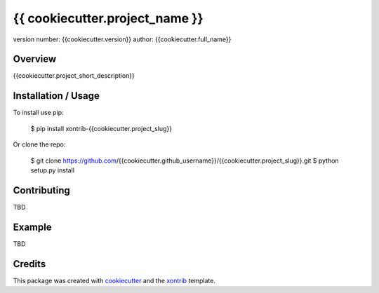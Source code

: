 {{ cookiecutter.project_name }}
===============================

version number: {{cookiecutter.version}}
author: {{cookiecutter.full_name}}

Overview
--------

{{cookiecutter.project_short_description}}

Installation / Usage
--------------------

To install use pip:

    $ pip install xontrib-{{cookiecutter.project_slug}}


Or clone the repo:

    $ git clone https://github.com/{{cookiecutter.github_username}}/{{cookiecutter.project_slug}}.git
    $ python setup.py install

Contributing
------------

TBD

Example
-------

TBD

Credits
---------

This package was created with cookiecutter_ and the xontrib_ template.

.. _cookiecutter: https://github.com/audreyr/cookiecutter
.. _xontrib: https://github.com/laerus/cookiecutter-xontrib
